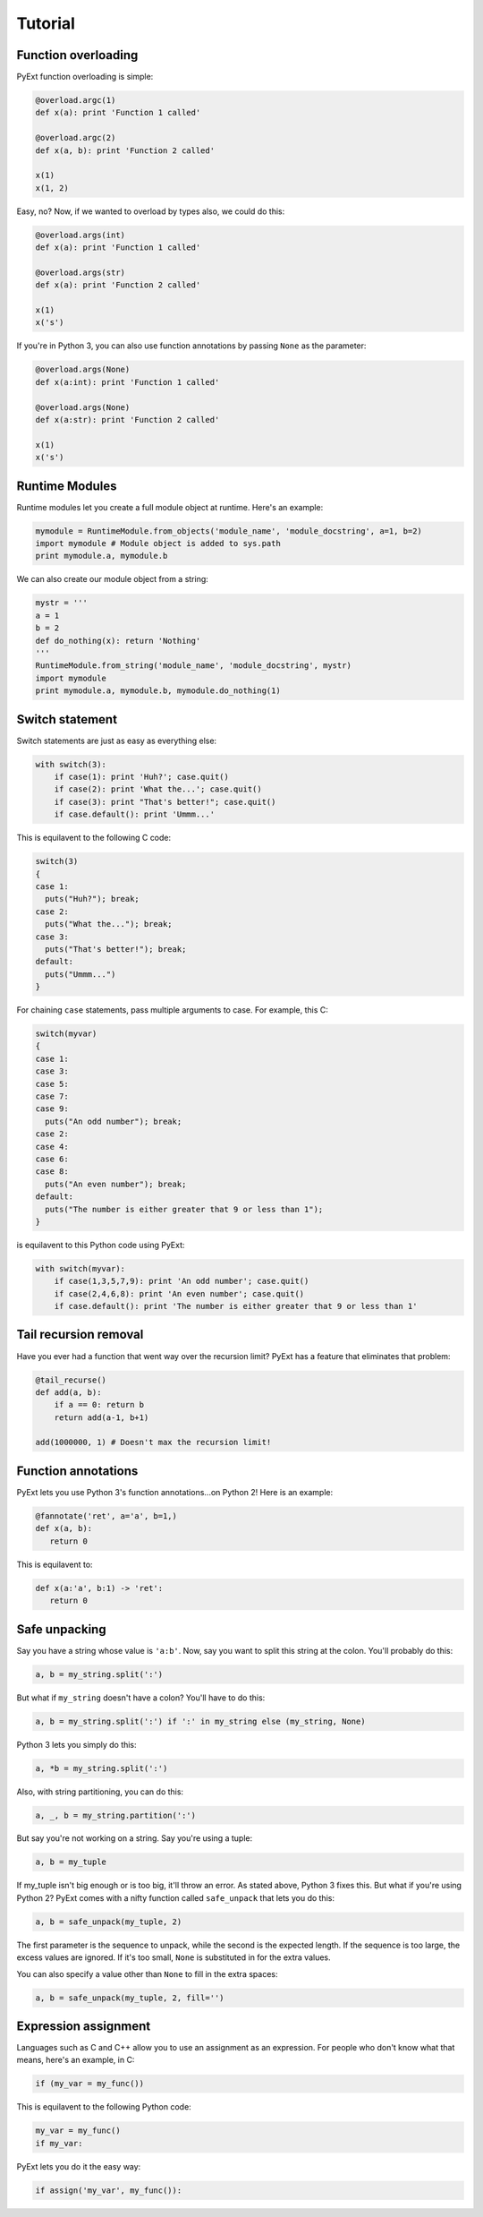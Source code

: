Tutorial
========

Function overloading
********************

PyExt function overloading is simple:

.. code-block:: python
   
   @overload.argc(1)
   def x(a): print 'Function 1 called'
   
   @overload.argc(2)
   def x(a, b): print 'Function 2 called'
   
   x(1)
   x(1, 2)

Easy, no? Now, if we wanted to overload by types also, we could do this:

.. code-block:: python
   
   @overload.args(int)
   def x(a): print 'Function 1 called'
   
   @overload.args(str)
   def x(a): print 'Function 2 called'
   
   x(1)
   x('s')

If you're in Python 3, you can also use function annotations by passing ``None`` as the parameter:

.. code-block:: python
   
   @overload.args(None)
   def x(a:int): print 'Function 1 called'
   
   @overload.args(None)
   def x(a:str): print 'Function 2 called'
   
   x(1)
   x('s')

Runtime Modules
***************

Runtime modules let you create a full module object at runtime. Here's an example:

.. code-block:: python
   
   mymodule = RuntimeModule.from_objects('module_name', 'module_docstring', a=1, b=2)
   import mymodule # Module object is added to sys.path
   print mymodule.a, mymodule.b

We can also create our module object from a string:

.. code-block:: python
   
   mystr = '''
   a = 1
   b = 2
   def do_nothing(x): return 'Nothing'
   '''
   RuntimeModule.from_string('module_name', 'module_docstring', mystr)
   import mymodule
   print mymodule.a, mymodule.b, mymodule.do_nothing(1)

Switch statement
****************

Switch statements are just as easy as everything else:

.. code-block:: python
   
   with switch(3):
       if case(1): print 'Huh?'; case.quit()
       if case(2): print 'What the...'; case.quit()
       if case(3): print "That's better!"; case.quit()
       if case.default(): print 'Ummm...'

This is equilavent to the following C code:

.. code-block:: c
   
   switch(3)
   {
   case 1:
     puts("Huh?"); break;
   case 2:
     puts("What the..."); break;
   case 3:
     puts("That's better!"); break;
   default:
     puts("Ummm...")
   }

For chaining ``case`` statements, pass multiple arguments to case. For example, this C:

.. code-block:: c
   
   switch(myvar)
   {
   case 1:
   case 3:
   case 5:
   case 7:
   case 9:
     puts("An odd number"); break;
   case 2:
   case 4:
   case 6:
   case 8:
     puts("An even number"); break;
   default:
     puts("The number is either greater that 9 or less than 1");
   }

is equilavent to this Python code using PyExt:

.. code-block:: python
   
   with switch(myvar):
       if case(1,3,5,7,9): print 'An odd number'; case.quit()
       if case(2,4,6,8): print 'An even number'; case.quit()
       if case.default(): print 'The number is either greater that 9 or less than 1'

Tail recursion removal
**********************

Have you ever had a function that went way over the recursion limit? PyExt has a feature that eliminates that problem:

.. code-block:: python
   
   @tail_recurse()
   def add(a, b):
       if a == 0: return b
       return add(a-1, b+1)
   
   add(1000000, 1) # Doesn't max the recursion limit!

Function annotations
********************

PyExt lets you use Python 3's function annotations...on Python 2! Here is an example:

.. code-block:: python
   
   @fannotate('ret', a='a', b=1,)
   def x(a, b):
      return 0

This is equilavent to:

.. code-block:: python3
   
   def x(a:'a', b:1) -> 'ret':
      return 0

Safe unpacking
**************

Say you have a string whose value is ``'a:b'``. Now, say you want to split this string at the colon. You'll probably do this:

.. code-block:: python
   
   a, b = my_string.split(':')

But what if ``my_string`` doesn't have a colon? You'll have to do this:

.. code-block:: python
   
   a, b = my_string.split(':') if ':' in my_string else (my_string, None)

Python 3 lets you simply do this:

.. code-block:: python3
   
   a, *b = my_string.split(':')

Also, with string partitioning, you can do this:

.. code-block:: python
   
   a, _, b = my_string.partition(':')

But say you're not working on a string. Say you're using a tuple:

.. code-block:: python
   
   a, b = my_tuple

If my_tuple isn't big enough or is too big, it'll throw an error. As stated above, Python 3 fixes this. But what if you're using Python 2? PyExt comes with a nifty function called ``safe_unpack`` that lets you do this:

.. code-block:: python
   
   a, b = safe_unpack(my_tuple, 2)

The first parameter is the sequence to unpack, while the second is the expected length. If the sequence is too large, the excess values are ignored. If it's too small, ``None`` is substituted in for the extra values.

You can also specify a value other than ``None`` to fill in the extra spaces:

.. code-block:: python
   
   a, b = safe_unpack(my_tuple, 2, fill='')

Expression assignment
*********************

Languages such as C and C++ allow you to use an assignment as an expression. For people who don't know what that means, here's an example, in C:

.. code-block:: c
   
   if (my_var = my_func())

This is equilavent to the following Python code:

.. code-block:: python
   
   my_var = my_func()
   if my_var:

PyExt lets you do it the easy way:

.. code-block:: python
   
   if assign('my_var', my_func()):
